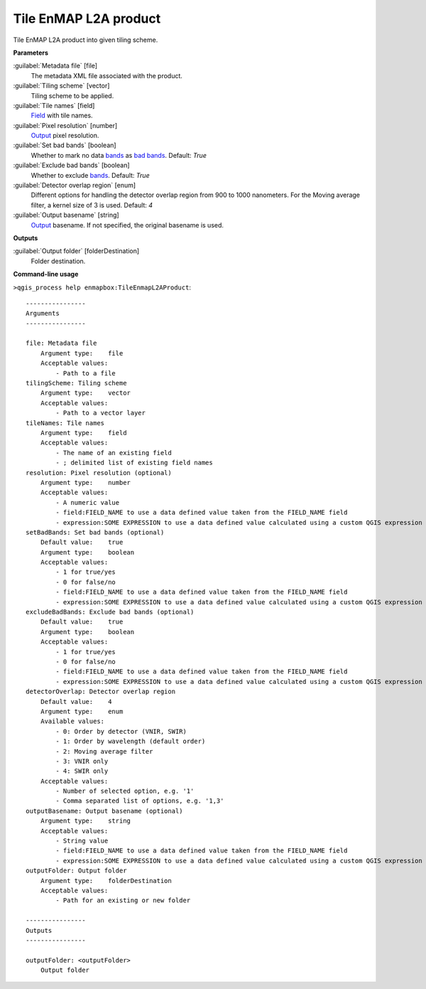 
..
  ## AUTOGENERATED TITLE START

.. _alg-enmapbox-TileEnmapL2AProduct:

**********************
Tile EnMAP L2A product
**********************

..
  ## AUTOGENERATED TITLE END


..
  ## AUTOGENERATED DESCRIPTION START

Tile EnMAP L2A product into given tiling scheme.

..
  ## AUTOGENERATED DESCRIPTION END


..
  ## AUTOGENERATED PARAMETERS START

**Parameters**

:guilabel:`Metadata file` [file]
    The metadata XML file associated with the product.

:guilabel:`Tiling scheme` [vector]
    Tiling scheme to be applied.

:guilabel:`Tile names` [field]
    `Field <https://enmap-box.readthedocs.io/en/latest/general/glossary.html#term-field>`_ with tile names.

:guilabel:`Pixel resolution` [number]
    `Output <https://enmap-box.readthedocs.io/en/latest/general/glossary.html#term-output>`_ pixel resolution.

:guilabel:`Set bad bands` [boolean]
    Whether to mark no data `bands <https://enmap-box.readthedocs.io/en/latest/general/glossary.html#term-band>`_ as `bad bands <https://enmap-box.readthedocs.io/en/latest/general/glossary.html#term-bad-band>`_.
    Default: *True*

:guilabel:`Exclude bad bands` [boolean]
    Whether to exclude `bands <https://enmap-box.readthedocs.io/en/latest/general/glossary.html#term-band>`_.
    Default: *True*

:guilabel:`Detector overlap region` [enum]
    Different options for handling the detector overlap region from 900 to 1000 nanometers. For the Moving average filter, a kernel size of 3 is used.
    Default: *4*

:guilabel:`Output basename` [string]
    `Output <https://enmap-box.readthedocs.io/en/latest/general/glossary.html#term-output>`_ basename. If not specified, the original basename is used.

**Outputs**

:guilabel:`Output folder` [folderDestination]
    Folder destination.

..
  ## AUTOGENERATED PARAMETERS END


..
  ## AUTOGENERATED COMMAND USAGE START

**Command-line usage**

``>qgis_process help enmapbox:TileEnmapL2AProduct``::

    ----------------
    Arguments
    ----------------

    file: Metadata file
        Argument type:    file
        Acceptable values:
            - Path to a file
    tilingScheme: Tiling scheme
        Argument type:    vector
        Acceptable values:
            - Path to a vector layer
    tileNames: Tile names
        Argument type:    field
        Acceptable values:
            - The name of an existing field
            - ; delimited list of existing field names
    resolution: Pixel resolution (optional)
        Argument type:    number
        Acceptable values:
            - A numeric value
            - field:FIELD_NAME to use a data defined value taken from the FIELD_NAME field
            - expression:SOME EXPRESSION to use a data defined value calculated using a custom QGIS expression
    setBadBands: Set bad bands (optional)
        Default value:    true
        Argument type:    boolean
        Acceptable values:
            - 1 for true/yes
            - 0 for false/no
            - field:FIELD_NAME to use a data defined value taken from the FIELD_NAME field
            - expression:SOME EXPRESSION to use a data defined value calculated using a custom QGIS expression
    excludeBadBands: Exclude bad bands (optional)
        Default value:    true
        Argument type:    boolean
        Acceptable values:
            - 1 for true/yes
            - 0 for false/no
            - field:FIELD_NAME to use a data defined value taken from the FIELD_NAME field
            - expression:SOME EXPRESSION to use a data defined value calculated using a custom QGIS expression
    detectorOverlap: Detector overlap region
        Default value:    4
        Argument type:    enum
        Available values:
            - 0: Order by detector (VNIR, SWIR)
            - 1: Order by wavelength (default order)
            - 2: Moving average filter
            - 3: VNIR only
            - 4: SWIR only
        Acceptable values:
            - Number of selected option, e.g. '1'
            - Comma separated list of options, e.g. '1,3'
    outputBasename: Output basename (optional)
        Argument type:    string
        Acceptable values:
            - String value
            - field:FIELD_NAME to use a data defined value taken from the FIELD_NAME field
            - expression:SOME EXPRESSION to use a data defined value calculated using a custom QGIS expression
    outputFolder: Output folder
        Argument type:    folderDestination
        Acceptable values:
            - Path for an existing or new folder

    ----------------
    Outputs
    ----------------

    outputFolder: <outputFolder>
        Output folder

..
  ## AUTOGENERATED COMMAND USAGE END

